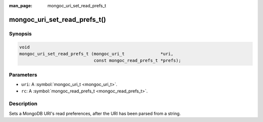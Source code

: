 :man_page: mongoc_uri_set_read_prefs_t

mongoc_uri_set_read_prefs_t()
=============================

Synopsis
--------

.. code-block:: none

  void
  mongoc_uri_set_read_prefs_t (mongoc_uri_t              *uri,
                               const mongoc_read_prefs_t *prefs);

Parameters
----------

* ``uri``: A :symbol:`mongoc_uri_t <mongoc_uri_t>`.
* ``rc``: A :symbol:`mongoc_read_prefs_t <mongoc_read_prefs_t>`.

Description
-----------

Sets a MongoDB URI's read preferences, after the URI has been parsed from a string.

